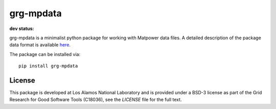 ==========
grg-mpdata
==========

**dev status:**

.. image:: https://travis-ci.org/lanl-ansi/grg-mpdata.svg?branch=master
  :target: https://travis-ci.org/lanl-ansi/grg-mpdata
  :alt: Build Report
.. image:: https://codecov.io/gh/lanl-ansi/grg-mpdata/branch/master/graph/badge.svg
  :target: https://codecov.io/gh/lanl-ansi/grg-mpdata
  :alt: Coverage Report
.. image:: https://readthedocs.org/projects/grg-mpdata/badge/?version=latest
  :target: http://grg-mpdata.readthedocs.io/en/latest/?badge=latest
  :alt: Documentation Status


grg-mpdata is a minimalist python package for working with Matpower data files.  A detailed description of the package data format is available `here <tbd>`_.

The package can be installed via::

    pip install grg-mpdata


License
------------
This package is developed at Los Alamos National Laboratory and is provided under a BSD-3 license as part of the Grid Research for Good Software Tools (C18036), see the `LICENSE` file for the full text.


